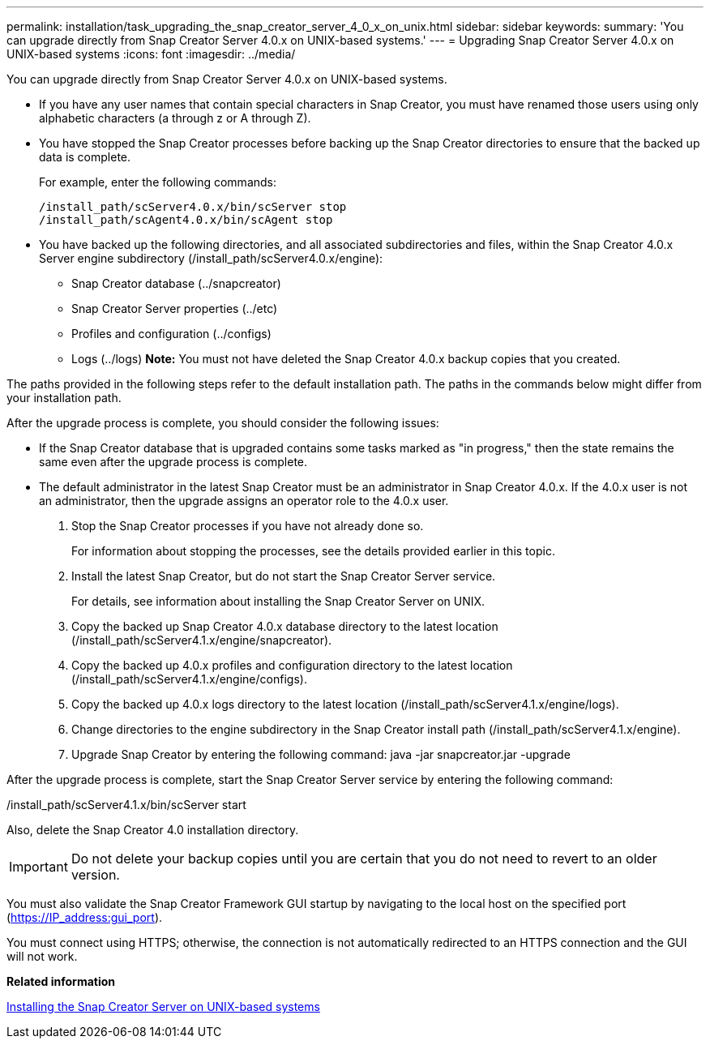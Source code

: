 ---
permalink: installation/task_upgrading_the_snap_creator_server_4_0_x_on_unix.html
sidebar: sidebar
keywords: 
summary: 'You can upgrade directly from Snap Creator Server 4.0.x on UNIX-based systems.'
---
= Upgrading Snap Creator Server 4.0.x on UNIX-based systems
:icons: font
:imagesdir: ../media/

[.lead]
You can upgrade directly from Snap Creator Server 4.0.x on UNIX-based systems.

* If you have any user names that contain special characters in Snap Creator, you must have renamed those users using only alphabetic characters (a through z or A through Z).
* You have stopped the Snap Creator processes before backing up the Snap Creator directories to ensure that the backed up data is complete.
+
For example, enter the following commands:
+
----
/install_path/scServer4.0.x/bin/scServer stop
/install_path/scAgent4.0.x/bin/scAgent stop
----

* You have backed up the following directories, and all associated subdirectories and files, within the Snap Creator 4.0.x Server engine subdirectory (/install_path/scServer4.0.x/engine):
 ** Snap Creator database (../snapcreator)
 ** Snap Creator Server properties (../etc)
 ** Profiles and configuration (../configs)
 ** Logs (../logs)
*Note:* You must not have deleted the Snap Creator 4.0.x backup copies that you created.

The paths provided in the following steps refer to the default installation path. The paths in the commands below might differ from your installation path.

After the upgrade process is complete, you should consider the following issues:

* If the Snap Creator database that is upgraded contains some tasks marked as "in progress," then the state remains the same even after the upgrade process is complete.
* The default administrator in the latest Snap Creator must be an administrator in Snap Creator 4.0.x. If the 4.0.x user is not an administrator, then the upgrade assigns an operator role to the 4.0.x user.

. Stop the Snap Creator processes if you have not already done so.
+
For information about stopping the processes, see the details provided earlier in this topic.

. Install the latest Snap Creator, but do not start the Snap Creator Server service.
+
For details, see information about installing the Snap Creator Server on UNIX.

. Copy the backed up Snap Creator 4.0.x database directory to the latest location (/install_path/scServer4.1.x/engine/snapcreator).
. Copy the backed up 4.0.x profiles and configuration directory to the latest location (/install_path/scServer4.1.x/engine/configs).
. Copy the backed up 4.0.x logs directory to the latest location (/install_path/scServer4.1.x/engine/logs).
. Change directories to the engine subdirectory in the Snap Creator install path (/install_path/scServer4.1.x/engine).
. Upgrade Snap Creator by entering the following command: java -jar snapcreator.jar -upgrade

After the upgrade process is complete, start the Snap Creator Server service by entering the following command:

/install_path/scServer4.1.x/bin/scServer start

Also, delete the Snap Creator 4.0 installation directory.

IMPORTANT: Do not delete your backup copies until you are certain that you do not need to revert to an older version.

You must also validate the Snap Creator Framework GUI startup by navigating to the local host on the specified port (https://IP_address:gui_port).

You must connect using HTTPS; otherwise, the connection is not automatically redirected to an HTTPS connection and the GUI will not work.

*Related information*

xref:task_installing_the_snap_creator_server_on_unix.adoc[Installing the Snap Creator Server on UNIX-based systems]
